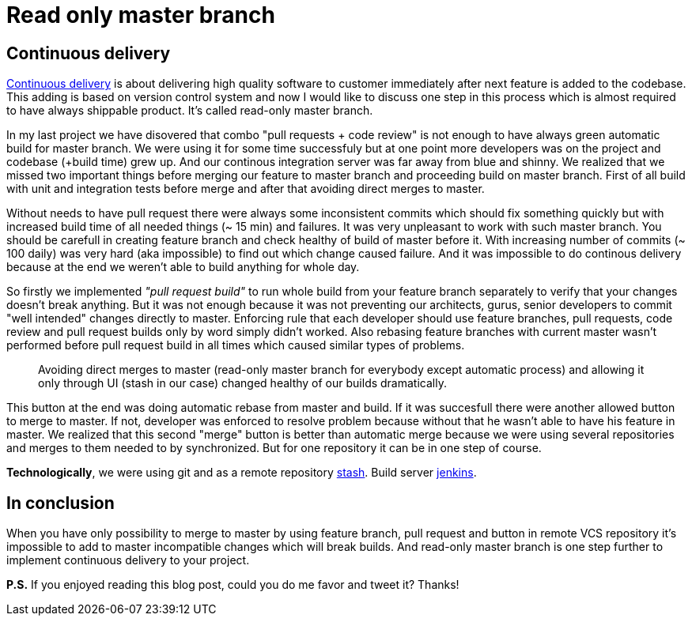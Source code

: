 = Read only master branch
:hp-image: /covers/read-only-master-branch.png
:hp-tags: continuous delivery, git, jenkins, stash
:hp-alt-title: Read only master branch
:published_at: 2015-11-02
:continous-deliver-link: https://en.wikipedia.org/wiki/Continuous_delivery[Continuous delivery]
:stash-link: https://www.atlassian.com/software/bitbucket/server[stash]
:jenkins-link: https://jenkins-ci.org[jenkins]

== Continuous delivery
{continous-deliver-link} is about delivering high quality software to customer immediately after next feature is added to the codebase. This adding is based on version control system and now I would like to discuss one step in this process which is almost required to have always shippable product. It's called read-only master branch.

In my last project we have disovered that combo "pull requests + code review" is not enough to have always green automatic build for master branch. We were using it for some time successfuly but at one point more developers was on the project and codebase (+build time) grew up. And our continous integration server was far away from blue and shinny. We realized that we missed two important things before merging our feature to master branch and proceeding build on master branch. First of all build with unit and integration tests before merge and after that avoiding direct merges to master.

Without needs to have pull request there were always some inconsistent commits which should fix something quickly but with increased build time of all needed things (~ 15 min) and failures. It was very unpleasant to work with such master branch. You should be carefull in creating feature branch and check healthy of build of master before it. With increasing number of commits (~ 100 daily) was very hard (aka impossible) to find out which change caused failure. And it was impossible to do continous delivery because at the end we weren't able to build anything for whole day.

So firstly we implemented _"pull request build"_ to run whole build from your feature branch separately to verify that your changes doesn't break anything. But it was not enough because it was not preventing our architects, gurus, senior developers to commit "well intended" changes directly to master. Enforcing rule that each developer should use feature branches, pull requests, code review and pull request builds only by word simply didn't worked. Also rebasing feature branches with current master wasn't performed before pull request build in all times which caused similar types of problems.

> Avoiding direct merges to master (read-only master branch for everybody except automatic process) and allowing it only through UI (stash in our case) changed healthy of our builds dramatically. 

This button at the end was doing automatic rebase from master and build. If it was succesfull there were another allowed button to merge to master. If not, developer was enforced to resolve problem because without that he wasn't able to have his feature in master. We realized that this second "merge" button is better than automatic merge because we were using several repositories and merges to them needed to by synchronized. But for one repository it can be in one step of course.

*Technologically*, we were using git and as a remote repository {stash-link}. Build server {jenkins-link}.

== In conclusion 

When you have only possibility to merge to master by using feature branch, pull request and button in remote VCS repository it's impossible to add to master incompatible changes which will break builds. And read-only master branch is one step further to implement continuous delivery to your project.

*P.S.* If you enjoyed reading this blog post, could you do me favor and tweet it? Thanks!